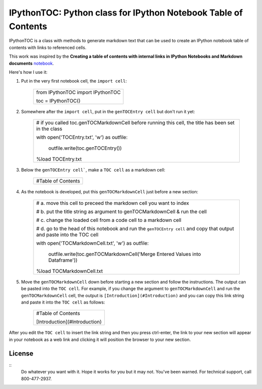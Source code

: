 IPythonTOC: Python class for IPython Notebook Table of Contents
===============================================================
IPythonTOC is a class with methods to generate markdown text that can be used to create an IPython notebook table of contents with links to referenced cells.

This work was inspired by the **Creating a table of contents with internal links in IPython Notebooks and Markdown documents** `notebook`_.

Here's how I use it\:

#. Put in the very first notebook cell, the ``import cell``\:

    +--------------------------------------------------------------------------------------+
    | from IPythonTOC import IPythonTOC                                                    |
    |                                                                                      |
    | toc = IPythonTOC()                                                                   |
    +--------------------------------------------------------------------------------------+

#. Somewhere after the ``import cell``, put in the ``genTOCEntry cell`` but don't run it yet\:

    +--------------------------------------------------------------------------------------+
    | \# if you called toc.genTOCMarkdownCell before running this cell, the title has been |
    | set in the class                                                                     |
    |                                                                                      |
    | with open('TOCEntry.txt', 'w') as outfile\:                                          |
    |                                                                                      |
    |     outfile.write(toc.genTOCEntry())                                                 |
    |                                                                                      |
    | \%load TOCEntry.txt                                                                  |
    +--------------------------------------------------------------------------------------+

#. Below the ``genTOCEntry cell```, make a ``TOC cell`` as a markdown cell\:

    +--------------------------------------------------------------------------------------+
    | #Table of Contents                                                                   |
    +--------------------------------------------------------------------------------------+

#. As the notebook is developed, put this ``genTOCMarkdownCell`` just before a new section\:

    +-------------------------------------------------------------------------------------+
    | \# a. move this cell to preceed the markdown cell you want to index                 |
    |                                                                                     |
    | \# b. put the title string as argument to genTOCMarkdownCell & run the cell         |
    |                                                                                     |
    | \# c. change the loaded cell from a code cell to a markdown cell                    |
    |                                                                                     |
    | \# d. go to the head of this notebook and run the ``genTOCEntry cell`` and          |
    | copy that output and paste into the TOC cell                                        |
    |                                                                                     |
    | with open('TOCMarkdownCell.txt', 'w') as outfile\:                                  |
    |                                                                                     |
    |     outfile.write(toc.genTOCMarkdownCell('Merge Entered Values into Dataframe'))    |
    |                                                                                     |
    | \%load TOCMarkdownCell.txt                                                          |
    +-------------------------------------------------------------------------------------+

#. Move the ``genTOCMarkdownCell`` down before starting a new section and follow the instructions. The output can be pasted into the ``TOC cell``. For example, if you change the argument to  ``genTOCMarkdownCell`` and run the  ``genTOCMarkdownCell`` cell, the output is ``[Introduction](#Introduction)`` and you can copy this link string and paste it into the ``TOC cell`` as follows\:

    +--------------------------------------------------------------------------------------+
    | #Table of Contents                                                                   |
    |                                                                                      |
    | [Introduction](#Introduction)                                                        |
    |                                                                                      |
    +--------------------------------------------------------------------------------------+

After you edit the ``TOC cell`` to insert the link string and then you press ctrl-enter, the link to your new section will appear in your notebook as a web link and clicking it will position the browser to your new section.

License
-------

::
    Do whatever you want with it. Hope it works for you but it may not. You've been warned. For technical support, call 800-477-2937.

.. _notebook: http://nbviewer.ipython.org/github/rasbt/python_reference/blob/master/tutorials/table_of_contents_ipython.ipynb
